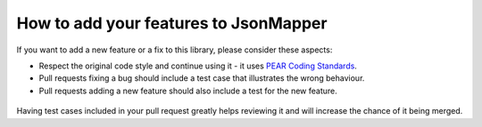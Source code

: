**************************************
How to add your features to JsonMapper
**************************************

If you want to add a new feature or a fix to this library, please consider these aspects:

- Respect the original code style and continue using it - it uses `PEAR Coding Standards`__.
- Pull requests fixing a bug should include a test case that illustrates the wrong behaviour.
- Pull requests adding a new feature should also include a test for the new feature.

 __ http://pear.php.net/manual/en/standards.php

Having test cases included in your pull request greatly helps reviewing it and will increase the chance of it being merged.
